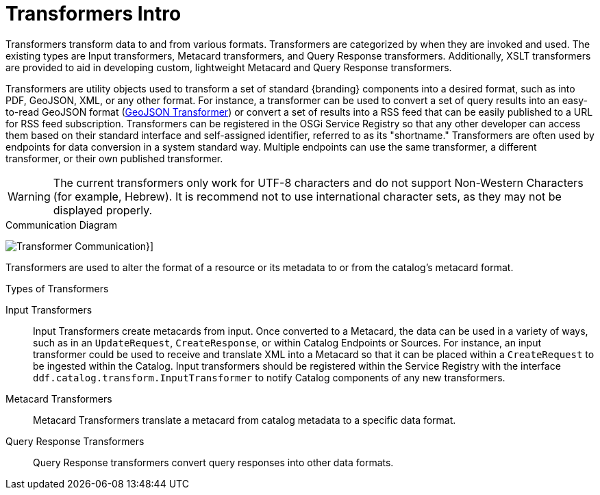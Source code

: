 :title: Transformers
:type: transformerIntro
:status: published

= Transformers Intro

Transformers transform data to and from various formats.
Transformers are categorized by when they are invoked and used.
The existing types are Input transformers, Metacard transformers, and Query Response transformers.
Additionally, XSLT transformers are provided to aid in developing custom, lightweight Metacard and Query Response transformers.

Transformers are utility objects used to transform a set of standard {branding} components into a desired format, such as into PDF, GeoJSON, XML, or any other format.
For instance, a transformer can be used to convert a set of query results into an easy-to-read GeoJSON format (xref:architectures:geojson-input-xformer.adoc[GeoJSON Transformer]) or convert a set of results into a RSS feed that can be easily published to a URL for RSS feed subscription.
Transformers can be registered in the OSGi Service Registry so that any other developer can access them based on their standard interface and self-assigned identifier, referred to as its "shortname."
Transformers are often used by endpoints for data conversion in a system standard way.
Multiple endpoints can use the same transformer, a different transformer, or their own published transformer.

[WARNING]
====
The current transformers only work for UTF-8 characters and do not support Non-Western Characters (for example, Hebrew).
It is recommend not to use international character sets, as they may not be displayed properly.
====

.Communication Diagram
image:transformer_communication_diagram.png[Transformer Communication]}]


Transformers are used to alter the format of a resource or its metadata to or from the catalog’s metacard format.

.[[_types_of_transformers]]Types of Transformers
Input Transformers:: Input Transformers create metacards from input. Once converted to a Metacard, the data can be used in a variety of ways, such as in an `UpdateRequest`, `CreateResponse`, or within Catalog Endpoints or Sources. For instance, an input transformer could be used to receive and translate XML into a Metacard so that it can be placed within a `CreateRequest` to be ingested within the Catalog. Input transformers should be registered within the Service Registry with the interface `ddf.catalog.transform.InputTransformer` to notify Catalog components of any new transformers.

Metacard Transformers:: Metacard Transformers translate a metacard from catalog metadata to a specific data format.

Query Response Transformers:: Query Response transformers convert query responses into other data formats.
